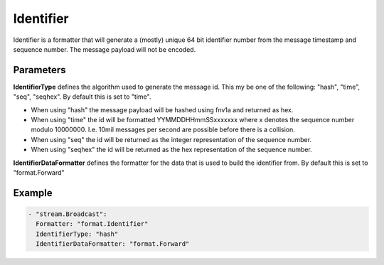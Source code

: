 .. Autogenerated by Gollum RST generator (docs/generator/*.go)

Identifier
==========

Identifier is a formatter that will generate a (mostly) unique 64 bit
identifier number from the message timestamp and sequence number. The message
payload will not be encoded.



Parameters
----------

**IdentifierType**
defines the algorithm used to generate the message id.
This my be one of the following: "hash", "time", "seq", "seqhex".
By default this is set to "time".

* When using "hash" the message payload will be hashed using fnv1a and returned as hex.

* When using "time" the id will be formatted YYMMDDHHmmSSxxxxxxx where x denotes the sequence number modulo 10000000.
  I.e. 10mil messages per second are possible before there is a collision.

* When using "seq" the id will be returned as the integer representation of the sequence number.

* When using "seqhex" the id will be returned as the hex representation of the sequence number.


**IdentifierDataFormatter**
defines the formatter for the data that is used to
build the identifier from. By default this is set to "format.Forward"


Example
-------

.. code-block:: yaml

	 - "stream.Broadcast":
	   Formatter: "format.Identifier"
	   IdentifierType: "hash"
	   IdentifierDataFormatter: "format.Forward"
	


